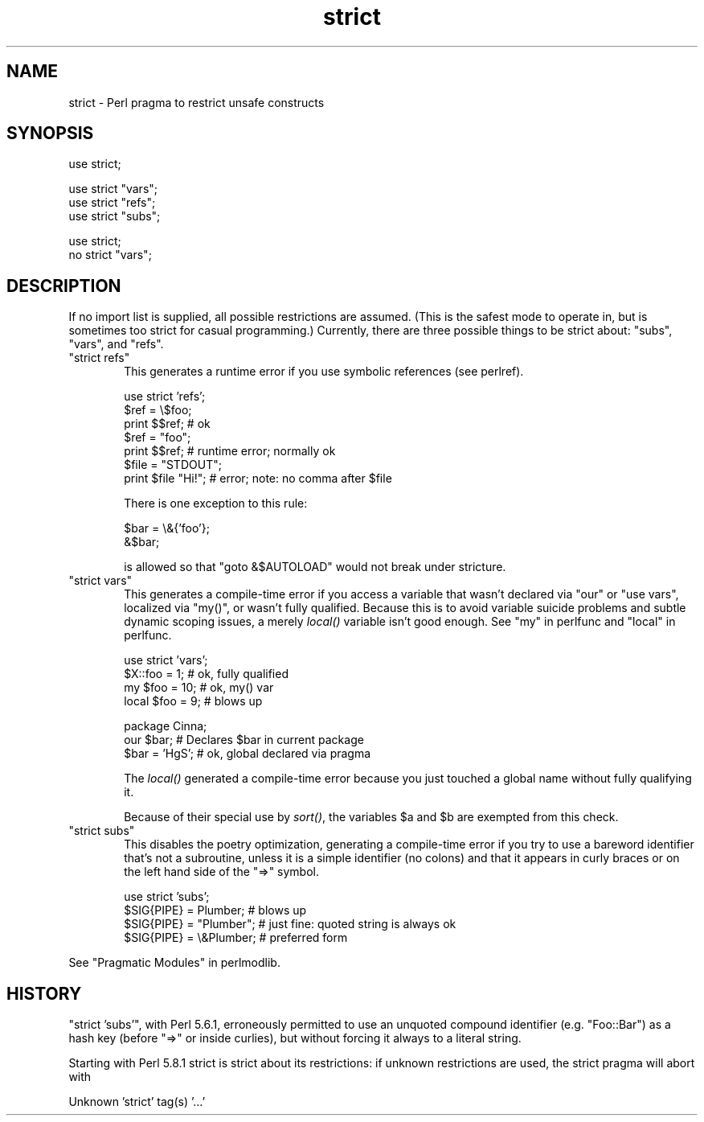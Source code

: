 .\" Automatically generated by Pod::Man v1.37, Pod::Parser v1.32
.\"
.\" Standard preamble:
.\" ========================================================================
.de Sh \" Subsection heading
.br
.if t .Sp
.ne 5
.PP
\fB\\$1\fR
.PP
..
.de Sp \" Vertical space (when we can't use .PP)
.if t .sp .5v
.if n .sp
..
.de Vb \" Begin verbatim text
.ft CW
.nf
.ne \\$1
..
.de Ve \" End verbatim text
.ft R
.fi
..
.\" Set up some character translations and predefined strings.  \*(-- will
.\" give an unbreakable dash, \*(PI will give pi, \*(L" will give a left
.\" double quote, and \*(R" will give a right double quote.  | will give a
.\" real vertical bar.  \*(C+ will give a nicer C++.  Capital omega is used to
.\" do unbreakable dashes and therefore won't be available.  \*(C` and \*(C'
.\" expand to `' in nroff, nothing in troff, for use with C<>.
.tr \(*W-|\(bv\*(Tr
.ds C+ C\v'-.1v'\h'-1p'\s-2+\h'-1p'+\s0\v'.1v'\h'-1p'
.ie n \{\
.    ds -- \(*W-
.    ds PI pi
.    if (\n(.H=4u)&(1m=24u) .ds -- \(*W\h'-12u'\(*W\h'-12u'-\" diablo 10 pitch
.    if (\n(.H=4u)&(1m=20u) .ds -- \(*W\h'-12u'\(*W\h'-8u'-\"  diablo 12 pitch
.    ds L" ""
.    ds R" ""
.    ds C` ""
.    ds C' ""
'br\}
.el\{\
.    ds -- \|\(em\|
.    ds PI \(*p
.    ds L" ``
.    ds R" ''
'br\}
.\"
.\" If the F register is turned on, we'll generate index entries on stderr for
.\" titles (.TH), headers (.SH), subsections (.Sh), items (.Ip), and index
.\" entries marked with X<> in POD.  Of course, you'll have to process the
.\" output yourself in some meaningful fashion.
.if \nF \{\
.    de IX
.    tm Index:\\$1\t\\n%\t"\\$2"
..
.    nr % 0
.    rr F
.\}
.\"
.\" For nroff, turn off justification.  Always turn off hyphenation; it makes
.\" way too many mistakes in technical documents.
.hy 0
.if n .na
.\"
.\" Accent mark definitions (@(#)ms.acc 1.5 88/02/08 SMI; from UCB 4.2).
.\" Fear.  Run.  Save yourself.  No user-serviceable parts.
.    \" fudge factors for nroff and troff
.if n \{\
.    ds #H 0
.    ds #V .8m
.    ds #F .3m
.    ds #[ \f1
.    ds #] \fP
.\}
.if t \{\
.    ds #H ((1u-(\\\\n(.fu%2u))*.13m)
.    ds #V .6m
.    ds #F 0
.    ds #[ \&
.    ds #] \&
.\}
.    \" simple accents for nroff and troff
.if n \{\
.    ds ' \&
.    ds ` \&
.    ds ^ \&
.    ds , \&
.    ds ~ ~
.    ds /
.\}
.if t \{\
.    ds ' \\k:\h'-(\\n(.wu*8/10-\*(#H)'\'\h"|\\n:u"
.    ds ` \\k:\h'-(\\n(.wu*8/10-\*(#H)'\`\h'|\\n:u'
.    ds ^ \\k:\h'-(\\n(.wu*10/11-\*(#H)'^\h'|\\n:u'
.    ds , \\k:\h'-(\\n(.wu*8/10)',\h'|\\n:u'
.    ds ~ \\k:\h'-(\\n(.wu-\*(#H-.1m)'~\h'|\\n:u'
.    ds / \\k:\h'-(\\n(.wu*8/10-\*(#H)'\z\(sl\h'|\\n:u'
.\}
.    \" troff and (daisy-wheel) nroff accents
.ds : \\k:\h'-(\\n(.wu*8/10-\*(#H+.1m+\*(#F)'\v'-\*(#V'\z.\h'.2m+\*(#F'.\h'|\\n:u'\v'\*(#V'
.ds 8 \h'\*(#H'\(*b\h'-\*(#H'
.ds o \\k:\h'-(\\n(.wu+\w'\(de'u-\*(#H)/2u'\v'-.3n'\*(#[\z\(de\v'.3n'\h'|\\n:u'\*(#]
.ds d- \h'\*(#H'\(pd\h'-\w'~'u'\v'-.25m'\f2\(hy\fP\v'.25m'\h'-\*(#H'
.ds D- D\\k:\h'-\w'D'u'\v'-.11m'\z\(hy\v'.11m'\h'|\\n:u'
.ds th \*(#[\v'.3m'\s+1I\s-1\v'-.3m'\h'-(\w'I'u*2/3)'\s-1o\s+1\*(#]
.ds Th \*(#[\s+2I\s-2\h'-\w'I'u*3/5'\v'-.3m'o\v'.3m'\*(#]
.ds ae a\h'-(\w'a'u*4/10)'e
.ds Ae A\h'-(\w'A'u*4/10)'E
.    \" corrections for vroff
.if v .ds ~ \\k:\h'-(\\n(.wu*9/10-\*(#H)'\s-2\u~\d\s+2\h'|\\n:u'
.if v .ds ^ \\k:\h'-(\\n(.wu*10/11-\*(#H)'\v'-.4m'^\v'.4m'\h'|\\n:u'
.    \" for low resolution devices (crt and lpr)
.if \n(.H>23 .if \n(.V>19 \
\{\
.    ds : e
.    ds 8 ss
.    ds o a
.    ds d- d\h'-1'\(ga
.    ds D- D\h'-1'\(hy
.    ds th \o'bp'
.    ds Th \o'LP'
.    ds ae ae
.    ds Ae AE
.\}
.rm #[ #] #H #V #F C
.\" ========================================================================
.\"
.IX Title "strict 3pm"
.TH strict 3pm "2001-09-22" "perl v5.8.8" "Perl Programmers Reference Guide"
.SH "NAME"
strict \- Perl pragma to restrict unsafe constructs
.SH "SYNOPSIS"
.IX Header "SYNOPSIS"
.Vb 1
\&    use strict;
.Ve
.PP
.Vb 3
\&    use strict "vars";
\&    use strict "refs";
\&    use strict "subs";
.Ve
.PP
.Vb 2
\&    use strict;
\&    no strict "vars";
.Ve
.SH "DESCRIPTION"
.IX Header "DESCRIPTION"
If no import list is supplied, all possible restrictions are assumed.
(This is the safest mode to operate in, but is sometimes too strict for
casual programming.)  Currently, there are three possible things to be
strict about:  \*(L"subs\*(R", \*(L"vars\*(R", and \*(L"refs\*(R".
.ie n .IP """strict refs""" 6
.el .IP "\f(CWstrict refs\fR" 6
.IX Item "strict refs"
This generates a runtime error if you 
use symbolic references (see perlref).
.Sp
.Vb 7
\&    use strict 'refs';
\&    $ref = \e$foo;
\&    print $$ref;        # ok
\&    $ref = "foo";
\&    print $$ref;        # runtime error; normally ok
\&    $file = "STDOUT";
\&    print $file "Hi!";  # error; note: no comma after $file
.Ve
.Sp
There is one exception to this rule:
.Sp
.Vb 2
\&    $bar = \e&{'foo'};
\&    &$bar;
.Ve
.Sp
is allowed so that \f(CW\*(C`goto &$AUTOLOAD\*(C'\fR would not break under stricture.
.ie n .IP """strict vars""" 6
.el .IP "\f(CWstrict vars\fR" 6
.IX Item "strict vars"
This generates a compile-time error if you access a variable that wasn't
declared via \f(CW\*(C`our\*(C'\fR or \f(CW\*(C`use vars\*(C'\fR,
localized via \f(CW\*(C`my()\*(C'\fR, or wasn't fully qualified.  Because this is to avoid
variable suicide problems and subtle dynamic scoping issues, a merely
\&\fIlocal()\fR variable isn't good enough.  See \*(L"my\*(R" in perlfunc and
\&\*(L"local\*(R" in perlfunc.
.Sp
.Vb 4
\&    use strict 'vars';
\&    $X::foo = 1;         # ok, fully qualified
\&    my $foo = 10;        # ok, my() var
\&    local $foo = 9;      # blows up
.Ve
.Sp
.Vb 3
\&    package Cinna;
\&    our $bar;                   # Declares $bar in current package
\&    $bar = 'HgS';               # ok, global declared via pragma
.Ve
.Sp
The \fIlocal()\fR generated a compile-time error because you just touched a global
name without fully qualifying it.
.Sp
Because of their special use by \fIsort()\fR, the variables \f(CW$a\fR and \f(CW$b\fR are
exempted from this check.
.ie n .IP """strict subs""" 6
.el .IP "\f(CWstrict subs\fR" 6
.IX Item "strict subs"
This disables the poetry optimization, generating a compile-time error if
you try to use a bareword identifier that's not a subroutine, unless it
is a simple identifier (no colons) and that it appears in curly braces or
on the left hand side of the \f(CW\*(C`=>\*(C'\fR symbol.
.Sp
.Vb 4
\&    use strict 'subs';
\&    $SIG{PIPE} = Plumber;       # blows up
\&    $SIG{PIPE} = "Plumber";     # just fine: quoted string is always ok
\&    $SIG{PIPE} = \e&Plumber;     # preferred form
.Ve
.PP
See \*(L"Pragmatic Modules\*(R" in perlmodlib.
.SH "HISTORY"
.IX Header "HISTORY"
\&\f(CW\*(C`strict 'subs'\*(C'\fR, with Perl 5.6.1, erroneously permitted to use an unquoted
compound identifier (e.g. \f(CW\*(C`Foo::Bar\*(C'\fR) as a hash key (before \f(CW\*(C`=>\*(C'\fR or
inside curlies), but without forcing it always to a literal string.
.PP
Starting with Perl 5.8.1 strict is strict about its restrictions:
if unknown restrictions are used, the strict pragma will abort with
.PP
.Vb 1
\&    Unknown 'strict' tag(s) '...'
.Ve
